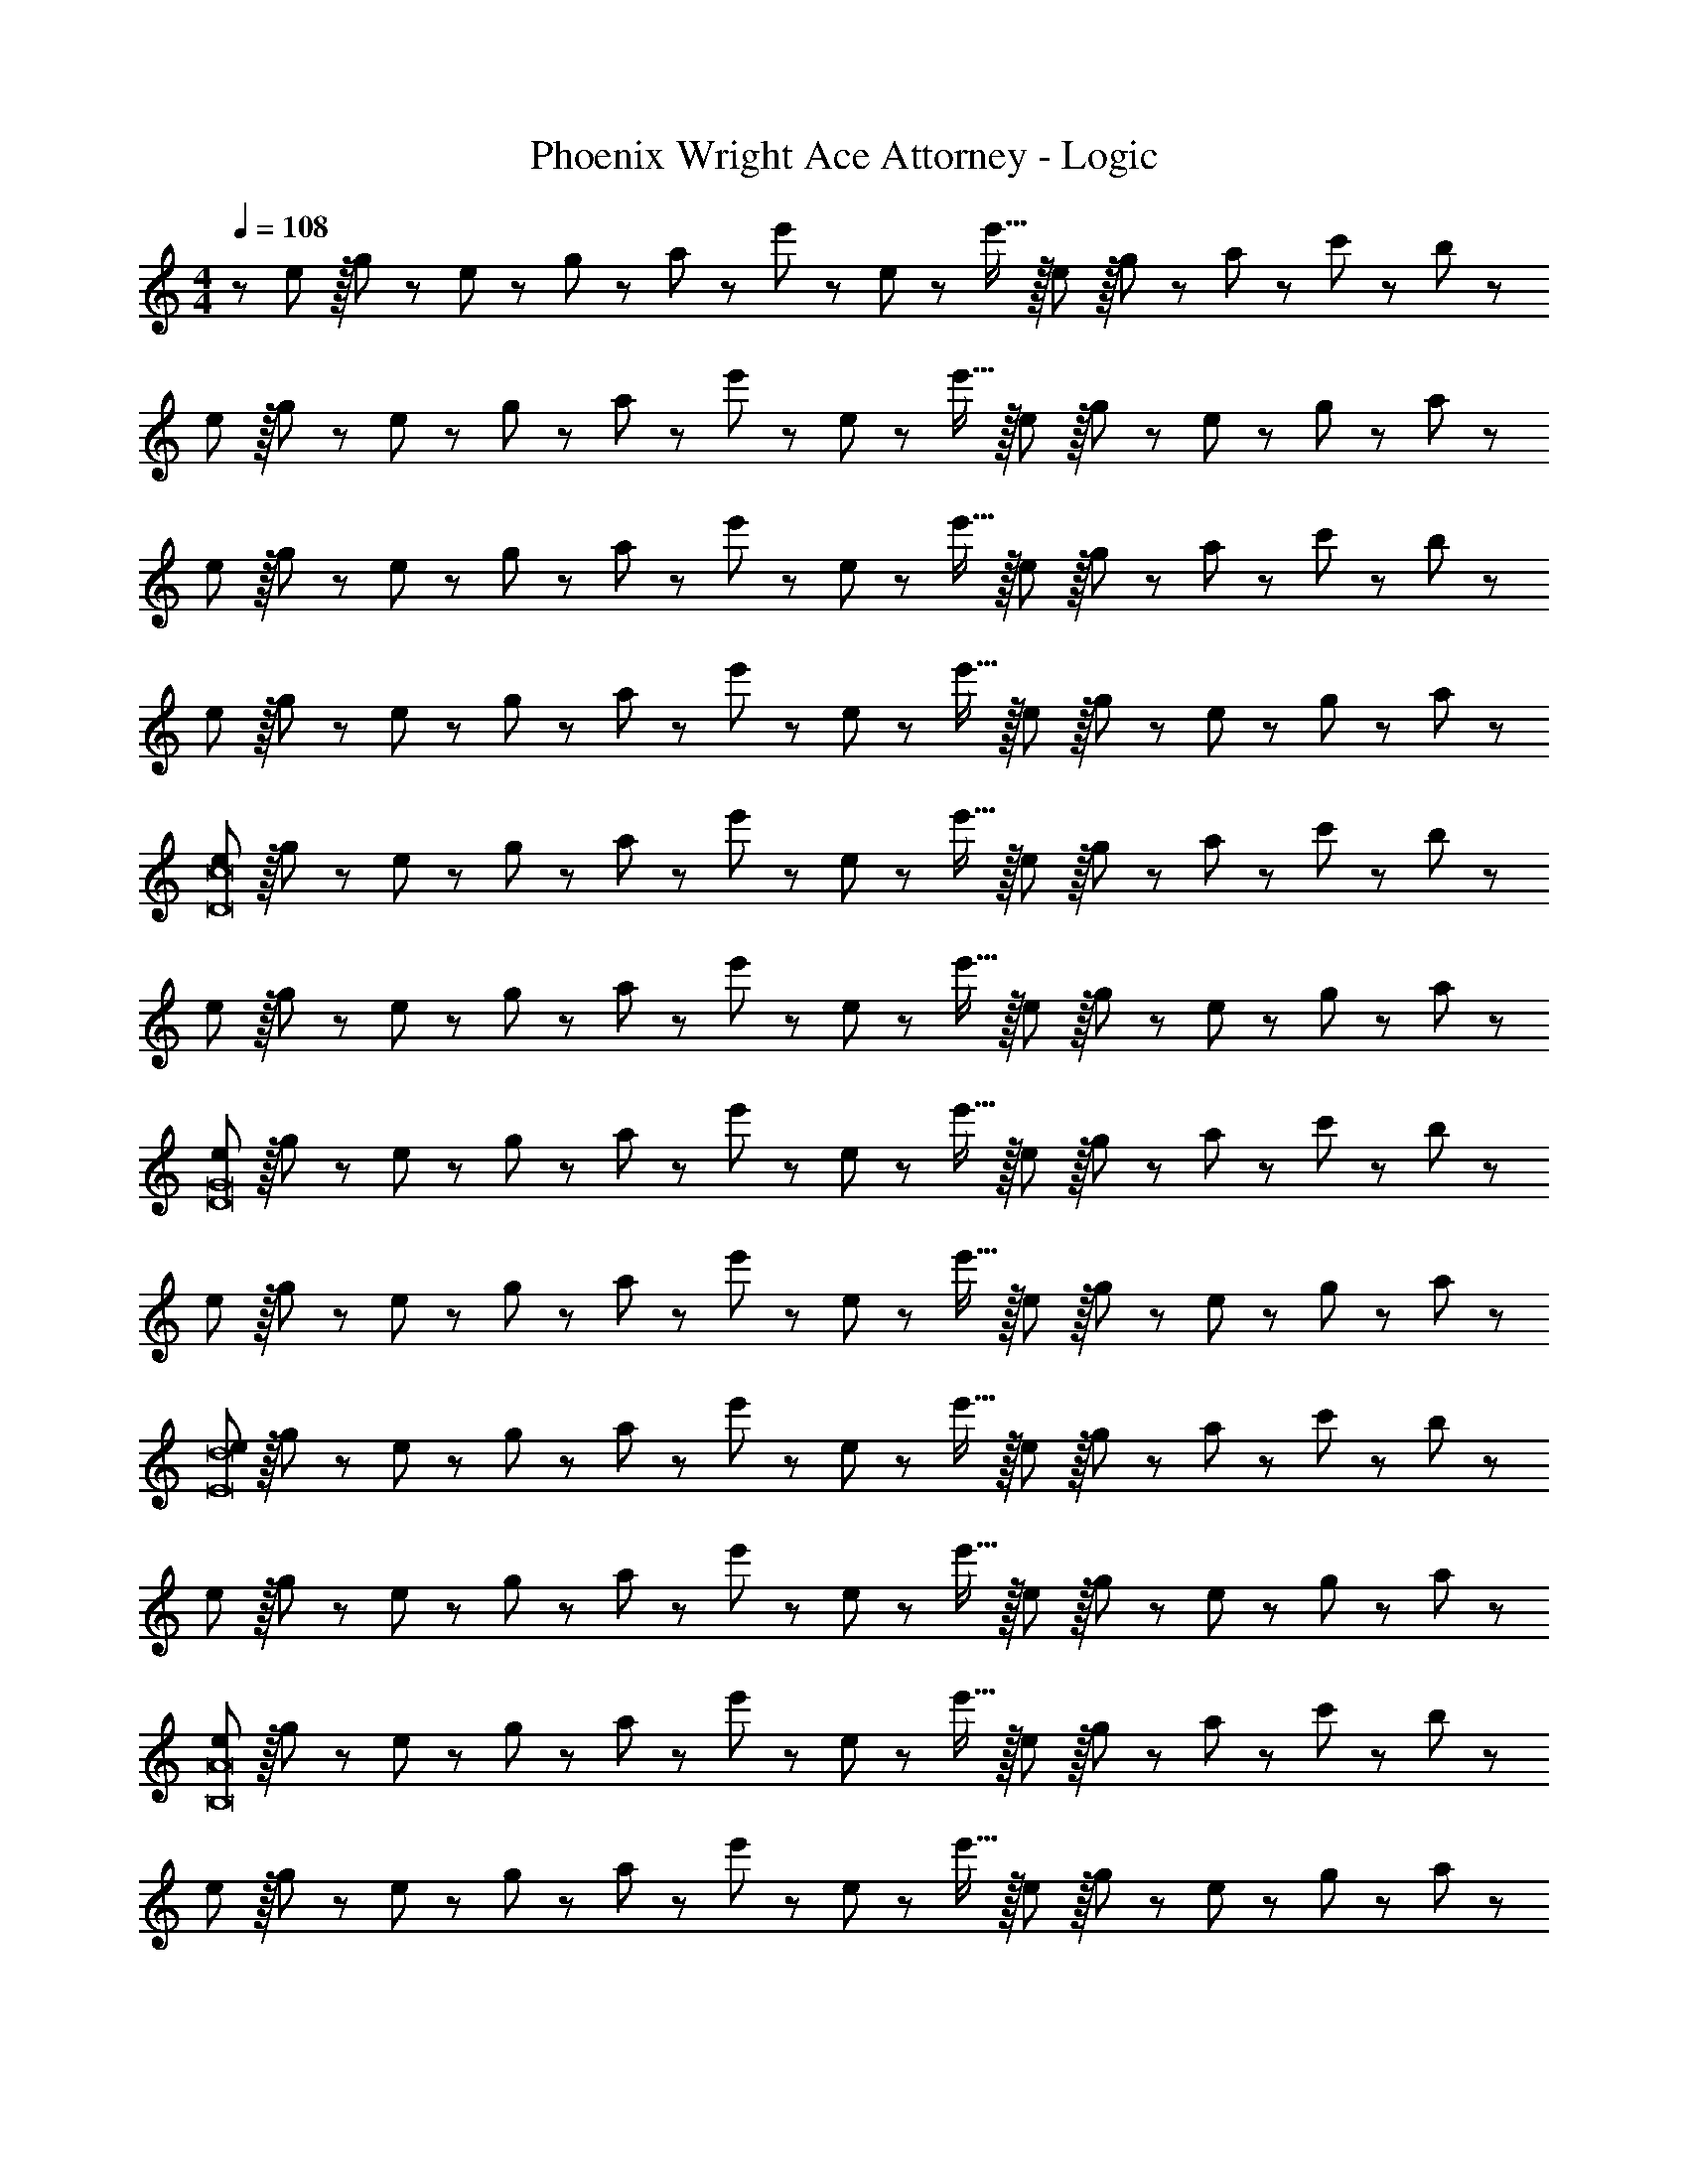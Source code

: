 X: 1
T: Phoenix Wright Ace Attorney - Logic
Z: ABC Generated by Starbound Composer
L: 1/8
M: 4/4
Q: 1/4=108
K: C
Q: 1/4=108
z/48 e47/48 z/16 g11/24 z/24 e23/48 z/48 g23/48 z/48 a11/24 z/48 e'11/24 z/48 e23/48 z/24 e'15/16 z/16 e11/12 z/16 g23/48 z/48 a11/24 z/48 c'11/24 z/24 b23/48 z/48 
e z/16 g11/24 z/24 e23/48 z/48 g23/48 z/48 a11/24 z/48 e'11/24 z/48 e23/48 z/24 e'15/16 z/16 e11/12 z/16 g23/48 z/48 e11/24 z/48 g11/24 z/24 a23/48 z/48 
e z/16 g11/24 z/24 e23/48 z/48 g23/48 z/48 a11/24 z/48 e'11/24 z/48 e23/48 z/24 e'15/16 z/16 e11/12 z/16 g23/48 z/48 a11/24 z/48 c'11/24 z/24 b23/48 z/48 
e z/16 g11/24 z/24 e23/48 z/48 g23/48 z/48 a11/24 z/48 e'11/24 z/48 e23/48 z/24 e'15/16 z/16 e11/12 z/16 g23/48 z/48 e11/24 z/48 g11/24 z/24 a23/48 z/48 
[eD16c16] z/16 g11/24 z/24 e23/48 z/48 g23/48 z/48 a11/24 z/48 e'11/24 z/48 e23/48 z/24 e'15/16 z/16 e11/12 z/16 g23/48 z/48 a11/24 z/48 c'11/24 z/24 b23/48 z/48 
e z/16 g11/24 z/24 e23/48 z/48 g23/48 z/48 a11/24 z/48 e'11/24 z/48 e23/48 z/24 e'15/16 z/16 e11/12 z/16 g23/48 z/48 e11/24 z/48 g11/24 z/24 a23/48 z/48 
[eD16G16] z/16 g11/24 z/24 e23/48 z/48 g23/48 z/48 a11/24 z/48 e'11/24 z/48 e23/48 z/24 e'15/16 z/16 e11/12 z/16 g23/48 z/48 a11/24 z/48 c'11/24 z/24 b23/48 z/48 
e z/16 g11/24 z/24 e23/48 z/48 g23/48 z/48 a11/24 z/48 e'11/24 z/48 e23/48 z/24 e'15/16 z/16 e11/12 z/16 g23/48 z/48 e11/24 z/48 g11/24 z/24 a23/48 z/48 
[eE16d16] z/16 g11/24 z/24 e23/48 z/48 g23/48 z/48 a11/24 z/48 e'11/24 z/48 e23/48 z/24 e'15/16 z/16 e11/12 z/16 g23/48 z/48 a11/24 z/48 c'11/24 z/24 b23/48 z/48 
e z/16 g11/24 z/24 e23/48 z/48 g23/48 z/48 a11/24 z/48 e'11/24 z/48 e23/48 z/24 e'15/16 z/16 e11/12 z/16 g23/48 z/48 e11/24 z/48 g11/24 z/24 a23/48 z/48 
[eB,16A16] z/16 g11/24 z/24 e23/48 z/48 g23/48 z/48 a11/24 z/48 e'11/24 z/48 e23/48 z/24 e'15/16 z/16 e11/12 z/16 g23/48 z/48 a11/24 z/48 c'11/24 z/24 b23/48 z/48 
e z/16 g11/24 z/24 e23/48 z/48 g23/48 z/48 a11/24 z/48 e'11/24 z/48 e23/48 z/24 e'15/16 z/16 e11/12 z/16 g23/48 z/48 e11/24 z/48 g11/24 z/24 a23/48 z/48 
[eD8G8] z/16 g11/24 z/24 e23/48 z/48 g23/48 z/48 a11/24 z/48 e'11/24 z/48 e23/48 z/24 e'15/16 z/16 e11/12 z/16 g23/48 z/48 a11/24 z/48 c'11/24 z/24 b23/48 z/48 
[eE8d8] z/16 g11/24 z/24 e23/48 z/48 g23/48 z/48 a11/24 z/48 e'11/24 z/48 e23/48 z/24 e'15/16 z/16 e11/12 z/16 g23/48 z/48 e11/24 z/48 g11/24 z/24 a23/48 z/48 
[eB,8A8] z/16 g11/24 z/24 e23/48 z/48 g23/48 z/48 a11/24 z/48 e'11/24 z/48 e23/48 z/24 e'15/16 z/16 e11/12 z/16 g23/48 z/48 a11/24 z/48 c'11/24 z/24 b23/48 z/48 
[eE8d8] z/16 g11/24 z/24 e23/48 z/48 g23/48 z/48 a11/24 z/48 e'11/24 z/48 e23/48 z/24 e'15/16 z/16 e11/12 z/16 g23/48 z/48 e11/24 z/48 g11/24 z/24 a23/48 z/48 
[eD16c16] z/16 g11/24 z/24 e23/48 z/48 g23/48 z/48 a11/24 z/48 e'11/24 z/48 e23/48 z/24 e'15/16 z/16 e11/12 z/16 g23/48 z/48 a11/24 z/48 c'11/24 z/24 b23/48 z/48 
e z/16 g11/24 z/24 e23/48 z/48 g23/48 z/48 a11/24 z/48 e'11/24 z/48 e23/48 z/24 e'15/16 z/16 e11/12 z/16 g23/48 z/48 e11/24 z/48 g11/24 z/24 a23/48 z/48 
[eD16G16] z/16 g11/24 z/24 e23/48 z/48 g23/48 z/48 a11/24 z/48 e'11/24 z/48 e23/48 z/24 e'15/16 z/16 e11/12 z/16 g23/48 z/48 a11/24 z/48 c'11/24 z/24 b23/48 z/48 
e z/16 g11/24 z/24 e23/48 z/48 g23/48 z/48 a11/24 z/48 e'11/24 z/48 e23/48 z/24 e'15/16 z/16 e11/12 z/16 g23/48 z/48 e11/24 z/48 g11/24 z/24 a23/48 z/48 
[A,,13/24eE16d16] z/24 D,11/24 z/48 [g11/24E,11/24] z/24 [e23/48A,23/48] z/48 [g23/48A,,23/48] z/48 [a11/24D,11/24] z/48 [e'11/24E,11/24] z/48 [e23/48A,23/48] z/24 [A,,23/48e'15/16] z/24 D,11/24 z/48 [E,11/24e11/12] z/48 A,23/48 z/48 [g23/48A,,23/48] z/48 [a11/24D,11/24] z/48 [c'11/24E,11/24] z/24 [b23/48A,23/48] z/48 
[A,,13/24e] z/24 D,11/24 z/48 [g11/24E,11/24] z/24 [e23/48A,23/48] z/48 [g23/48A,,23/48] z/48 [a11/24D,11/24] z/48 [e'11/24E,11/24] z/48 [e23/48A,23/48] z/24 [A,,23/48e'15/16] z/24 D,11/24 z/48 [E,11/24e11/12] z/48 A,23/48 z/48 [g23/48A,,23/48] z/48 [e11/24D,11/24] z/48 [g11/24E,11/24] z/24 [a23/48A,23/48] z/48 
[A,,13/24eB,16A16] z/24 D,11/24 z/48 [g11/24E,11/24] z/24 [e23/48A,23/48] z/48 [g23/48A,,23/48] z/48 [a11/24D,11/24] z/48 [e'11/24E,11/24] z/48 [e23/48A,23/48] z/24 [A,,23/48e'15/16] z/24 D,11/24 z/48 [E,11/24e11/12] z/48 A,23/48 z/48 [g23/48A,,23/48] z/48 [a11/24D,11/24] z/48 [c'11/24E,11/24] z/24 [b23/48A,23/48] z/48 
[A,,13/24e] z/24 D,11/24 z/48 [g11/24E,11/24] z/24 [e23/48A,23/48] z/48 [g23/48A,,23/48] z/48 [a11/24D,11/24] z/48 [e'11/24E,11/24] z/48 [e23/48A,23/48] z/24 [A,,23/48e'15/16] z/24 D,11/24 z/48 [E,11/24e11/12] z/48 A,23/48 z/48 [g23/48A,,23/48] z/48 [e11/24D,11/24] z/48 [g11/24E,11/24] z/24 [a23/48A,23/48] z/48 
[A,,13/24eD8G8] z/24 D,11/24 z/48 [g11/24E,11/24] z/24 [e23/48A,23/48] z/48 [g23/48A,,23/48] z/48 [a11/24D,11/24] z/48 [e'11/24E,11/24] z/48 [e23/48A,23/48] z/24 [A,,23/48e'15/16] z/24 D,11/24 z/48 [E,11/24e11/12] z/48 A,23/48 z/48 [g23/48A,,23/48] z/48 [a11/24D,11/24] z/48 [c'11/24E,11/24] z/24 [b23/48A,23/48] z/48 
[A,,13/24eE8d8] z/24 D,11/24 z/48 [g11/24E,11/24] z/24 [e23/48A,23/48] z/48 [g23/48A,,23/48] z/48 [a11/24D,11/24] z/48 [e'11/24E,11/24] z/48 [e23/48A,23/48] z/24 [A,,23/48e'15/16] z/24 D,11/24 z/48 [E,11/24e11/12] z/48 A,23/48 z/48 [g23/48A,,23/48] z/48 [e11/24D,11/24] z/48 [g11/24E,11/24] z/24 [a23/48A,23/48] z/48 
[A,,13/24eB,289/24A289/24] z/24 D,11/24 z/48 [g11/24E,11/24] z/24 [e23/48A,23/48] z/48 [g23/48A,,23/48] z/48 [a11/24D,11/24] z/48 [e'11/24E,11/24] z/48 [e23/48A,23/48] z/24 [A,,23/48e'15/16] z/24 D,11/24 z/48 [E,11/24e11/12] z/48 A,23/48 z/48 [g23/48A,,23/48] z/48 [a11/24D,11/24] z/48 [c'11/24E,11/24] z/24 [b23/48A,23/48] z/48 
[A,,13/24e] z/24 D,11/24 z/48 [g11/24E,11/24] z/24 [e23/48A,23/48] z/48 [g23/48A,,23/48] z/48 [a11/24D,11/24] z/48 [e'11/24E,11/24] z/48 [e23/48A,23/48] z/24 [A,,23/48e'15/16B,287/24A287/24] z/24 D,11/24 z/48 [E,11/24e11/12] z/48 A,23/48 z/48 [g23/48A,,23/48] z/48 [e11/24D,11/24] z/48 [g11/24E,11/24] z/24 [a23/48A,23/48] z/48 
[A,,13/24e] z/24 D,11/24 z/48 [g11/24E,11/24] z/24 [e23/48A,23/48] z/48 [g23/48A,,23/48] z/48 [a11/24D,11/24] z/48 [e'11/24E,11/24] z/48 [e23/48A,23/48] z/24 [A,,23/48e'15/16] z/24 D,11/24 z/48 [E,11/24e11/12] z/48 A,23/48 z/48 [g23/48A,,23/48] z/48 [a11/24D,11/24] z/48 [c'11/24E,11/24] z/24 [b23/48A,23/48] z/48 
[A,,13/24e] z/24 D,11/24 z/48 [g11/24E,11/24] z/24 [e23/48A,23/48] z/48 [g23/48A,,23/48] z/48 [a11/24D,11/24] z/48 [e'11/24E,11/24] z/48 [e23/48A,23/48] z/24 [A,,23/48e'15/16] z/24 D,11/24 z/48 [E,11/24e11/12] z/48 A,23/48 z/48 [g23/48A,,23/48] z/48 [e11/24D,11/24] z/48 [g11/24E,11/24] z/24 [a23/48A,23/48] z/48 
[A,,13/24e] z/24 D,11/24 z/48 [g11/24E,11/24] z/24 [e23/48A,23/48] z/48 [g23/48A,,23/48] z/48 [a11/24D,11/24] z/48 [e'11/24E,11/24] z/48 [e23/48A,23/48] z/24 [A,,23/48e'15/16] z/24 D,11/24 z/48 [E,11/24e11/12] z/48 A,23/48 z/48 [g23/48A,,23/48] z/48 [a11/24D,11/24] z/48 [c'11/24E,11/24] z/24 [b23/48A,23/48] z/48 
[A,,13/24e] z/24 D,11/24 z/48 [g11/24E,11/24] z/24 [e23/48A,23/48] z/48 [g23/48A,,23/48] z/48 [a11/24D,11/24] z/48 [e'11/24E,11/24] z/48 [e23/48A,23/48] z/24 [A,,23/48e'15/16] z/24 D,11/24 z/48 [E,11/24e11/12] z/48 A,23/48 z/48 [g23/48A,,23/48] z/48 [e11/24D,11/24] z/48 [g11/24E,11/24] z/24 [a23/48A,23/48] z/48 
Q: 1/4=108
z/48 e47/48 z/16 g11/24 z/24 e23/48 z/48 g23/48 z/48 a11/24 z/48 e'11/24 z/48 e23/48 z/24 e'15/16 z/16 e11/12 z/16 g23/48 z/48 a11/24 z/48 c'11/24 z/24 b23/48 z/48 
e z/16 g11/24 z/24 e23/48 z/48 g23/48 z/48 a11/24 z/48 e'11/24 z/48 e23/48 z/24 e'15/16 z/16 e11/12 z/16 g23/48 z/48 e11/24 z/48 g11/24 z/24 a23/48 z/48 
e z/16 g11/24 z/24 e23/48 z/48 g23/48 z/48 a11/24 z/48 e'11/24 z/48 e23/48 z/24 e'15/16 z/16 e11/12 z/16 g23/48 z/48 a11/24 z/48 c'11/24 z/24 b23/48 z/48 
e z/16 g11/24 z/24 e23/48 z/48 g23/48 z/48 a11/24 z/48 e'11/24 z/48 e23/48 z/24 e'15/16 z/16 e11/12 z/16 g23/48 z/48 e11/24 z/48 g11/24 z/24 a23/48 z/48 
[eD16c16] z/16 g11/24 z/24 e23/48 z/48 g23/48 z/48 a11/24 z/48 e'11/24 z/48 e23/48 z/24 e'15/16 z/16 e11/12 z/16 g23/48 z/48 a11/24 z/48 c'11/24 z/24 b23/48 z/48 
e z/16 g11/24 z/24 e23/48 z/48 g23/48 z/48 a11/24 z/48 e'11/24 z/48 e23/48 z/24 e'15/16 z/16 e11/12 z/16 g23/48 z/48 e11/24 z/48 g11/24 z/24 a23/48 z/48 
[eD16G16] z/16 g11/24 z/24 e23/48 z/48 g23/48 z/48 a11/24 z/48 e'11/24 z/48 e23/48 z/24 e'15/16 z/16 e11/12 z/16 g23/48 z/48 a11/24 z/48 c'11/24 z/24 b23/48 z/48 
e z/16 g11/24 z/24 e23/48 z/48 g23/48 z/48 a11/24 z/48 e'11/24 z/48 e23/48 z/24 e'15/16 z/16 e11/12 z/16 g23/48 z/48 e11/24 z/48 g11/24 z/24 a23/48 z/48 
[eE16d16] z/16 g11/24 z/24 e23/48 z/48 g23/48 z/48 a11/24 z/48 e'11/24 z/48 e23/48 z/24 e'15/16 z/16 e11/12 z/16 g23/48 z/48 a11/24 z/48 c'11/24 z/24 b23/48 z/48 
e z/16 g11/24 z/24 e23/48 z/48 g23/48 z/48 a11/24 z/48 e'11/24 z/48 e23/48 z/24 e'15/16 z/16 e11/12 z/16 g23/48 z/48 e11/24 z/48 g11/24 z/24 a23/48 z/48 
[eB,16A16] z/16 g11/24 z/24 e23/48 z/48 g23/48 z/48 a11/24 z/48 e'11/24 z/48 e23/48 z/24 e'15/16 z/16 e11/12 z/16 g23/48 z/48 a11/24 z/48 c'11/24 z/24 b23/48 z/48 
e z/16 g11/24 z/24 e23/48 z/48 g23/48 z/48 a11/24 z/48 e'11/24 z/48 e23/48 z/24 e'15/16 z/16 e11/12 z/16 g23/48 z/48 e11/24 z/48 g11/24 z/24 a23/48 z/48 
[eD8G8] z/16 g11/24 z/24 e23/48 z/48 g23/48 z/48 a11/24 z/48 e'11/24 z/48 e23/48 z/24 e'15/16 z/16 e11/12 z/16 g23/48 z/48 a11/24 z/48 c'11/24 z/24 b23/48 z/48 
[eE8d8] z/16 g11/24 z/24 e23/48 z/48 g23/48 z/48 a11/24 z/48 e'11/24 z/48 e23/48 z/24 e'15/16 z/16 e11/12 z/16 g23/48 z/48 e11/24 z/48 g11/24 z/24 a23/48 z/48 
[eB,8A8] z/16 g11/24 z/24 e23/48 z/48 g23/48 z/48 a11/24 z/48 e'11/24 z/48 e23/48 z/24 e'15/16 z/16 e11/12 z/16 g23/48 z/48 a11/24 z/48 c'11/24 z/24 b23/48 z/48 
[eE8d8] z/16 g11/24 z/24 e23/48 z/48 g23/48 z/48 a11/24 z/48 e'11/24 z/48 e23/48 z/24 e'15/16 z/16 e11/12 z/16 g23/48 z/48 e11/24 z/48 g11/24 z/24 a23/48 z/48 
[eD16c16] z/16 g11/24 z/24 e23/48 z/48 g23/48 z/48 a11/24 z/48 e'11/24 z/48 e23/48 z/24 e'15/16 z/16 e11/12 z/16 g23/48 z/48 a11/24 z/48 c'11/24 z/24 b23/48 z/48 
e z/16 g11/24 z/24 e23/48 z/48 g23/48 z/48 a11/24 z/48 e'11/24 z/48 e23/48 z/24 e'15/16 z/16 e11/12 z/16 g23/48 z/48 e11/24 z/48 g11/24 z/24 a23/48 z/48 
[eD16G16] z/16 g11/24 z/24 e23/48 z/48 g23/48 z/48 a11/24 z/48 e'11/24 z/48 e23/48 z/24 e'15/16 z/16 e11/12 z/16 g23/48 z/48 a11/24 z/48 c'11/24 z/24 b23/48 z/48 
e z/16 g11/24 z/24 e23/48 z/48 g23/48 z/48 a11/24 z/48 e'11/24 z/48 e23/48 z/24 e'15/16 z/16 e11/12 z/16 g23/48 z/48 e11/24 z/48 g11/24 z/24 a23/48 z/48 
[A,,13/24eE16d16] z/24 D,11/24 z/48 [g11/24E,11/24] z/24 [e23/48A,23/48] z/48 [g23/48A,,23/48] z/48 [a11/24D,11/24] z/48 [e'11/24E,11/24] z/48 [e23/48A,23/48] z/24 [A,,23/48e'15/16] z/24 D,11/24 z/48 [E,11/24e11/12] z/48 A,23/48 z/48 [g23/48A,,23/48] z/48 [a11/24D,11/24] z/48 [c'11/24E,11/24] z/24 [b23/48A,23/48] z/48 
[A,,13/24e] z/24 D,11/24 z/48 [g11/24E,11/24] z/24 [e23/48A,23/48] z/48 [g23/48A,,23/48] z/48 [a11/24D,11/24] z/48 [e'11/24E,11/24] z/48 [e23/48A,23/48] z/24 [A,,23/48e'15/16] z/24 D,11/24 z/48 [E,11/24e11/12] z/48 A,23/48 z/48 [g23/48A,,23/48] z/48 [e11/24D,11/24] z/48 [g11/24E,11/24] z/24 [a23/48A,23/48] z/48 
[A,,13/24eB,16A16] z/24 D,11/24 z/48 [g11/24E,11/24] z/24 [e23/48A,23/48] z/48 [g23/48A,,23/48] z/48 [a11/24D,11/24] z/48 [e'11/24E,11/24] z/48 [e23/48A,23/48] z/24 [A,,23/48e'15/16] z/24 D,11/24 z/48 [E,11/24e11/12] z/48 A,23/48 z/48 [g23/48A,,23/48] z/48 [a11/24D,11/24] z/48 [c'11/24E,11/24] z/24 [b23/48A,23/48] z/48 
[A,,13/24e] z/24 D,11/24 z/48 [g11/24E,11/24] z/24 [e23/48A,23/48] z/48 [g23/48A,,23/48] z/48 [a11/24D,11/24] z/48 [e'11/24E,11/24] z/48 [e23/48A,23/48] z/24 [A,,23/48e'15/16] z/24 D,11/24 z/48 [E,11/24e11/12] z/48 A,23/48 z/48 [g23/48A,,23/48] z/48 [e11/24D,11/24] z/48 [g11/24E,11/24] z/24 [a23/48A,23/48] z/48 
[A,,13/24eD8G8] z/24 D,11/24 z/48 [g11/24E,11/24] z/24 [e23/48A,23/48] z/48 [g23/48A,,23/48] z/48 [a11/24D,11/24] z/48 [e'11/24E,11/24] z/48 [e23/48A,23/48] z/24 [A,,23/48e'15/16] z/24 D,11/24 z/48 [E,11/24e11/12] z/48 A,23/48 z/48 [g23/48A,,23/48] z/48 [a11/24D,11/24] z/48 [c'11/24E,11/24] z/24 [b23/48A,23/48] z/48 
[A,,13/24eE8d8] z/24 D,11/24 z/48 [g11/24E,11/24] z/24 [e23/48A,23/48] z/48 [g23/48A,,23/48] z/48 [a11/24D,11/24] z/48 [e'11/24E,11/24] z/48 [e23/48A,23/48] z/24 [A,,23/48e'15/16] z/24 D,11/24 z/48 [E,11/24e11/12] z/48 A,23/48 z/48 [g23/48A,,23/48] z/48 [e11/24D,11/24] z/48 [g11/24E,11/24] z/24 [a23/48A,23/48] z/48 
[A,,13/24eB,289/24A289/24] z/24 D,11/24 z/48 [g11/24E,11/24] z/24 [e23/48A,23/48] z/48 [g23/48A,,23/48] z/48 [a11/24D,11/24] z/48 [e'11/24E,11/24] z/48 [e23/48A,23/48] z/24 [A,,23/48e'15/16] z/24 D,11/24 z/48 [E,11/24e11/12] z/48 A,23/48 z/48 [g23/48A,,23/48] z/48 [a11/24D,11/24] z/48 [c'11/24E,11/24] z/24 [b23/48A,23/48] z/48 
[A,,13/24e] z/24 D,11/24 z/48 [g11/24E,11/24] z/24 [e23/48A,23/48] z/48 [g23/48A,,23/48] z/48 [a11/24D,11/24] z/48 [e'11/24E,11/24] z/48 [e23/48A,23/48] z/24 [A,,23/48e'15/16B,287/24A287/24] z/24 D,11/24 z/48 [E,11/24e11/12] z/48 A,23/48 z/48 [g23/48A,,23/48] z/48 [e11/24D,11/24] z/48 [g11/24E,11/24] z/24 [a23/48A,23/48] z/48 
[A,,13/24e] z/24 D,11/24 z/48 [g11/24E,11/24] z/24 [e23/48A,23/48] z/48 [g23/48A,,23/48] z/48 [a11/24D,11/24] z/48 [e'11/24E,11/24] z/48 [e23/48A,23/48] z/24 [A,,23/48e'15/16] z/24 D,11/24 z/48 [E,11/24e11/12] z/48 A,23/48 z/48 [g23/48A,,23/48] z/48 [a11/24D,11/24] z/48 [c'11/24E,11/24] z/24 [b23/48A,23/48] z/48 
[A,,13/24e] z/24 D,11/24 z/48 [g11/24E,11/24] z/24 [e23/48A,23/48] z/48 [g23/48A,,23/48] z/48 [a11/24D,11/24] z/48 [e'11/24E,11/24] z/48 [e23/48A,23/48] z/24 [A,,23/48e'15/16] z/24 D,11/24 z/48 [E,11/24e11/12] z/48 A,23/48 z/48 [g23/48A,,23/48] z/48 [e11/24D,11/24] z/48 [g11/24E,11/24] z/24 [a23/48A,23/48] z/48 
[A,,13/24e] z/24 D,11/24 z/48 [g11/24E,11/24] z/24 [e23/48A,23/48] z/48 [g23/48A,,23/48] z/48 [a11/24D,11/24] z/48 [e'11/24E,11/24] z/48 [e23/48A,23/48] z/24 [A,,23/48e'15/16] z/24 D,11/24 z/48 [E,11/24e11/12] z/48 A,23/48 z/48 [g23/48A,,23/48] z/48 [a11/24D,11/24] z/48 [c'11/24E,11/24] z/24 [b23/48A,23/48] z/48 
[A,,13/24e] z/24 D,11/24 z/48 [g11/24E,11/24] z/24 [e23/48A,23/48] z/48 [g23/48A,,23/48] z/48 [a11/24D,11/24] z/48 [e'11/24E,11/24] z/48 [e23/48A,23/48] z/24 [A,,23/48e'15/16] z/24 D,11/24 z/48 [E,11/24e11/12] z/48 A,23/48 z/48 [g23/48A,,23/48] z/48 [e11/24D,11/24] z/48 [g11/24E,11/24] z/24 [a23/48A,23/48] 
